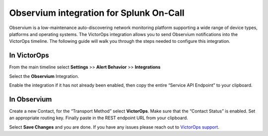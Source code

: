 Observium integration for Splunk On-Call
**********************************************************

Observium is a low-maintenance auto-discovering network monitoring
platform supporting a wide range of device types, platforms and
operating systems. The VictorOps integration allows you to send
Observium notifications into the VictorOps timeline. The following guide
will walk you through the steps needed to configure this integration.

**In VictorOps**
----------------

From the main timeline select **Settings** >> **Alert Behavior**
>> **Integrations**

.. image:: /_images/spoc/Integration-ALL-FINAL.png

Select the **Observium** Integration.

.. image:: /_images/spoc/Observium-final.png

Enable the integration if it has not already been enabled, then copy the
entire “Service API Endpoint” to your clipboard.

.. image:: /_images/spoc/Integrations-victorops-4.png

**In Observium**
----------------

Create a new Contact, for the “Transport Method” select **VictorOps**.
Make sure that the “Contact Status” is enabled. Set an appropriate
routing key. Finally paste in the REST endpoint URL from your clipboard.

.. image:: /_images/spoc/Observium4.png
   :alt: observium4

   observium4

Select **Save Changes** and you are done. If you have any issues please
reach out to `VictorOps
support <mailto:support@victorops.com?Subject=Observium%20VictorOps%20Integration>`__.
